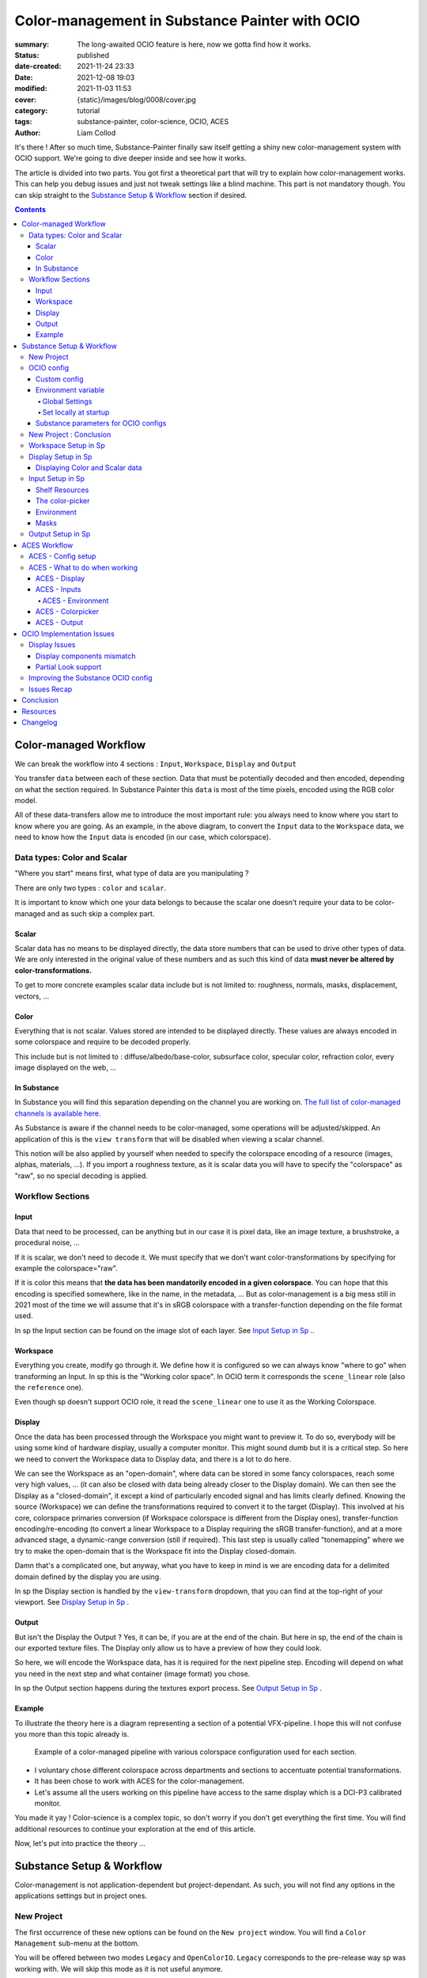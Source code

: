Color-management in Substance Painter with OCIO
###############################################

:summary: The long-awaited OCIO feature is here, now we gotta find how it works.

:status: published
:date-created: 2021-11-24 23:33
:date: 2021-12-08 19:03
:modified: 2021-11-03 11:53
:cover: {static}/images/blog/0008/cover.jpg

:category: tutorial
:tags: substance-painter, color-science, OCIO, ACES
:author: Liam Collod

.. role:: text-danger
    :class: m-text m-danger

.. role:: text-green
    :class: m-text m-primary

.. role:: strike
    :class: m-text m-s l-c-color-6

It's there ! After so much time, Substance-Painter finally saw itself getting
a shiny new color-management system with OCIO support. We're going to dive
deeper inside and see how it works.

The article is divided into two parts.
You got first a theoretical part that will try to explain how
color-management works. This can help you debug issues and just not tweak
settings like a blind machine. This part is not mandatory though. You can
skip straight to the `Substance Setup & Workflow`_ section if desired.

.. note-info::

    OCIO was introduced in `Substance-Painter version 7.4 <https://substance3d.adobe.com/documentation/spdoc/version-7-4-223053247.html>`_

    This is the version used through this article and some features might
    changed at the time you are reading this. I will try to keep the article
    updated though.

    This article has been updated following the 7.4.2 update from 08/03/22.

.. url-preview:: https://substance3d.adobe.com/documentation/spdoc/color-management-223053233.html
    :title: Official Documentation
    :image: https://substance3d.adobe.com/documentation/spdoc/_/7F00010101777233846FC8EC6B4E4F33/1638375621662/resources/unfurl/splash_pt.jpg



.. contents::

Color-managed Workflow
----------------------

.. note-info::

    This part is aimed at beginners, but introduce a too vast topic for this
    article. I recommend reading
    `Chris Brejon article's section about colorspaces
    <https://chrisbrejon.com/cg-cinematography/chapter-1-color-management
    #rgb-colorspace-and-its-components>`_ first, to be sure you understand
    some of the technical vocabularies employed.

We can break the workflow into 4 sections : ``Input``, ``Workspace``,
``Display`` and ``Output``

.. container:: l-c-color l-mrg-l l-flex-c l-flex-center

    .. raw:: html
        :file: diagramA.svg


You transfer ``data`` between each of these section. Data that must be
potentially decoded and then encoded, depending on what the section required.
In Substance Painter this ``data`` is most of the time pixels, encoded
using the RGB color model.

All of these data-transfers allow me to introduce the most important rule:
:text-green:`you always need to know where you start to know where you are
going`.
As an example, in the above diagram, to convert the ``Input`` data to the
``Workspace`` data, we need to know how the ``Input`` data is encoded (in our
case, which colorspace).

Data types: Color and Scalar
============================

"Where you start" means first, what type of data are you manipulating ?

There are only two types : ``color`` and ``scalar``.

It is important to know which one your data belongs to because the scalar
one doesn't require your data to be color-managed and as such skip a
complex part.

Scalar
______

Scalar data has no means to be displayed directly, the data store numbers
that can be used to drive other types of data. We are only interested in the
original value of these numbers and as such this kind of data **must never
be altered by color-transformations.**

To get to more concrete examples scalar data include but is not limited to:
roughness, normals, masks, displacement, vectors, ...

.. note-warning::

    This is not because the data, when displayed, is not grayscale, that it
    is color data. For example normal maps, even if colored, ARE scalar data.

Color
_____

Everything that is not scalar. Values stored are intended to be displayed
directly. These values are always encoded in some colorspace and require to be
decoded properly.

This include but is not limited to : diffuse/albedo/base-color, subsurface
color, specular color, refraction color, every image displayed on the web, ...

In Substance
____________

In Substance you will find this separation depending on the channel you
are working on. `The full list of color-managed channels is available here.
<https://substance3d.adobe.com/documentation/spdoc/color-management
-223053233.html#section5>`_

As Substance is aware if the channel needs to be color-managed, some operations
will be adjusted/skipped. An application of this is the ``view transform``
that will be disabled when viewing a scalar channel.

This notion will be also applied by yourself when needed to specify the
colorspace encoding of a resource (images, alphas, materials, ...).
If you import a roughness texture, as it is scalar data you will have to
specify the "colorspace" as "raw", so no special decoding is applied.

Workflow Sections
=================

.. container:: l-c-color l-mrg-l l-flex-c l-flex-center

    .. raw:: html
        :file: diagramA.svg

Input
_____

Data that need to be processed, can be anything but in our case it is
pixel data, like an image texture, a brushstroke, a procedural noise, ...

If it is scalar, we don't need to decode it. We must specify that we don't
want color-transformations by specifying for example the colorspace="raw".

If it is color this means that **the data has been mandatorily encoded in a given
colorspace**. You can hope that this encoding is specified somewhere, like in
the name, in the metadata, ... But as color-management is a big mess still in
2021 most of the time we will assume that it's in sRGB colorspace with
a transfer-function depending on the file format used.

In sp the Input section can be found on the image slot of each layer.
See `Input Setup in Sp`_ ..

Workspace
_________

Everything you create, modify go through it. We define how it is configured
so we can always know "where to go" when transforming an Input.
In sp this is the "Working color space". In OCIO term it corresponds the
``scene_linear`` role (also the ``reference`` one).

Even though sp doesn't support OCIO role, it read the
``scene_linear`` one to use it as the Working Colorspace.

Display
_______

Once the data has been processed through the Workspace you might want to
preview it. To do so, everybody will be using some kind of hardware display,
usually a computer monitor. This might sound dumb but it is a critical step.
So here we need to convert the Workspace data to Display data, and there is a
lot to do here.

We can see the Workspace as an "open-domain", where data can
be stored in some fancy colorspaces, reach some very high values, ... (it
can also be closed with data being already closer to the Display domain).
We can then see the Display as a "closed-domain", it except a kind of
particularly encoded signal and has limits clearly defined. Knowing the
source (Workspace) we can define the transformations required to convert it
to the target (Display). This involved at his core, colorspace primaries
conversion (if Workspace colorspace is different from the Display ones),
transfer-function encoding/re-encoding (to convert a linear Workspace to
a Display requiring the sRGB transfer-function), and at a more advanced stage,
a dynamic-range conversion (still if required). This last step is usually
called "tonemapping" where we try to make the open-domain that is the Workspace
fit into the Display closed-domain.

Damn that's a complicated one, but anyway, what you have to keep in mind is
we are encoding data for a delimited domain defined by the display you are
using.

In sp the Display section is handled by the ``view-transform`` dropdown, that
you can find at the top-right of your viewport.
See `Display Setup in Sp`_ .

Output
______

But isn't the Display the Output ? Yes, it can be, if you are at the end of the
chain. But here in sp, the end of the chain is our exported texture files. The
Display only allow us to have a preview of how they could look.

So here, we will encode the Workspace data, has it is required for the next
pipeline step. Encoding will depend on what you need in the next step and what
container (image format) you chose.

In sp the Output section happens during the textures export process.
See `Output Setup in Sp`_ .

Example
_______

To illustrate the theory here is a diagram representing a section of a
potential VFX-pipeline. I hope this will not confuse you more than this topic
already is.

.. figure:: {static}/images/blog/0008/diagramB.jpg
    :target: {static}/images/blog/0008/diagramB.jpg
    :alt: Color-managed pipeline example diagram

    Example of a color-managed pipeline with various colorspace configuration
    used for each section.

-
    I voluntary chose different colorspace across departments and sections to
    accentuate potential transformations.

-
    It has been chose to work with ACES for the color-management.

-
    Let's assume all the users working on this pipeline have access to the
    same display which is a DCI-P3 calibrated monitor.

.. block-danger:: Substance Painter

    If we look at the Substance Painter department, we can see that our workspace
    is ``linear - sRGB``. The artist decided to not bother working with ``ACEScg``
    colorspace but instead is using ``sRGB`` primaries.
    This means that for the Display, the chain of color-transformation is the
    following :

    ::

        linear - sRGB > linear - ACES 2065-1 + ACES RRT > 2.6 gamma - DCI-P3


    .. container:: m-row

        .. container:: m-container-inflate m-col-l-4 m-left-l

            .. figure:: {static}/images/blog/0008/sp-odt-p3.png
                :target: {static}/images/blog/0008/sp-odt-p3.png
                :alt: sp view-transform set to ACES - P3-D60

                Located at the top-right of the viewport

        .. container:: m-col-l-8

            And all of these transformation are magically handled by the OCIO
            config, the artist only specify what display is he using by
            modifying the view-transform colorspace.

    We finally export the textures in the same Workspace colorspace.

.. block-primary:: Maya

    | Now we are in Maya. We need to apply the textures on the asset and the
     end goal is to create a render out of it.
     The Workspace is now ``ACEScg`` .
     This mean we need to convert our texture which are in sRGB to this
     colorspace. The Display is the same, only the source colorspace
     change, which is now ACEScg.
    | Let's skip quickly to the last department.

.. block-warning:: Nuke

    Nuke keep the same Workspace as Maya, as our Input render is already in ACEScg
    we don't need conversion. As this is the end of the pipeline we have a few
    more possibilities here for the Output. Here we want to also be able to
    see the composited render on an sRGB Display. As such this mean the
    Output needs to be encoded for an sRGB Display, we cannot use the Output
    encoded for a DCI-P3 Display.

.. transition:: ~

You made it yay ! Color-science is a complex topic, so don't worry if you
don't get everything the first time. You will find additional resources to
continue your exploration at the end of this article.

Now, let's put into practice the theory ...


Substance Setup & Workflow
--------------------------

.. image:: {static}/images/blog/0008/sp-project-legacy.png
    :target: {static}/images/blog/0008/sp-project-legacy.png
    :alt: New project window with color-management tab

Color-management is not application-dependent but project-dependant.
As such, you will not find any options in the applications settings but in
project ones.

New Project
===========

The first occurrence of these new options can be found on the ``New project``
window. You will find a ``Color Management`` sub-menu at the bottom.

.. image:: {static}/images/blog/0008/sp-project-cm-options.png
    :target: {static}/images/blog/0008/sp-project-cm-options.png
    :alt: New project window with color-management tab

.. note-info::

    You can change all the color-management settings at any moment in
    the project settings. Keep in mind that big changes could break your
    project though.

You will be offered between two modes ``Legacy`` and ``OpenColorIO``.
``Legacy`` corresponds to the pre-release way sp was working with. We will
skip this mode as it is not useful anymore.

.. note-info::

    Even if you don't need to use any specific OCIO config, substance offer a
    default one for the sRGB workflow which made **the OCIO mode recommended
    to use.**

OCIO config
===========

.. image:: {static}/images/blog/0008/sp-project-OCIO-01.png
    :target: {static}/images/blog/0008/sp-project-OCIO-01.png
    :alt: New project window with OCIO options

But wait, wait ... what is OCIO ? Why should I use it ?

`OCIO <https://opencolorio.readthedocs.io>`_
is a color-management solution developed originally by Sony Picture Imageworks
aiming at enforcing color-management consistency between DCCs.
I recommend `having a read at the documentation <https://opencolorio
.readthedocs.io/en/latest/concepts/overview/overview.html>`_ .

OCIO itself only define standards of utilisation and give you the tools to work
but the core of the system is the **OCIO config** (a ``.ocio`` file).
This is where all the color-transforms and options are defined.
For example, ACES is a color-management system on his own but ship a version
through OCIO.

The main advantage is that OCIO is supported by most software (even if the
implementation wildly differs between each 😬 ) so you could get the same look
through all of your DCCs (in theory).

.. transition:: ~

For our convenience sp already ships with 3 OCIO configs :

- Substance
- ACES 1.0.3
- ACES 1.2

You can find them in the sp installation folder like this one :

.. code:: text

    C:\Program Files\Allegorithmic\Adobe Substance 3D Painter\resources\ocio

Honestly, I don't know why did they include two ACES versions, only the last
one was needed, but it is awesome to have a default "Substance" config.

| Lot of flexibility here. First option is to use the shipped configs.
 In my opinion only the ``Substance`` config is interesting here.
| The 2 ACES ones are the "default" dev configs with the hundred of
 colorspaces you will never need. It is better to use a lightweight ACES
 config like `the one from CAVE academy <https://caveacademy
 .com/product/cave-cg-animation-aces-ocio-config/>`_. (see `ACES Workflow`_
 section)

The ``Substance`` config will be a good fit if you are using the traditional
sRGB linear workflow and do not wish to use an OCIO config in every DCC.
You will still have enough control to have a proper color-managed workflow.

Let's now see how you could load a custom OCIO config.

Custom config
_____________

.. image:: {static}/images/blog/0008/sp-project-ocio-custom.png
    :target: {static}/images/blog/0008/sp-project-ocio-custom.png
    :alt: New project window with OCIO option set with a custom config.

The first option is to use the ``Custom`` option and manually look for
the path to the ``config.ocio`` file on your disk.


.. block-warning:: Only a reference to the config path is saved in the project.

    When submitting a OCIO config through the ``Custom`` option, **the
    config is always loaded live from the disk**.
    This means if you share a substance project with
    someone that doesn't have the OCIO config at the exact same path, you will
    see this message pop up :

    .. image:: {static}/images/blog/0008/sp-project-ocio-custom-error.png
        :target: {static}/images/blog/0008/sp-project-ocio-custom-error.png
        :alt: Error window when the custom config can't be found.

See the bottom section `Substance parameters for OCIO configs`_ to continue
the setup.

Environment variable
____________________

The above might be enough for individual artists but being in a pipeline
environment requires other ways to set OCIO automatically.

.. note-info::

    If the OCIO environment variable is present and has a valid configuration
    file it will take over to override and disable the UI settings.

On Windows you have 2 ways to set environment variables :

Global Settings
"""""""""""""""

.. image:: {static}/images/blog/0008/ocio-env-global.png
    :target: {static}/images/blog/0008/ocio-env-global.png
    :alt: Windows creating the OCIO environment variable.

You create a new variable named OCIO with the path to the config.
This variable will be used by ALL software that can read it. (unless
overridden).

This is not a recommended solution as you pollute your environment variable
+ if you decide to switch the config for another one all your previous project
will be broken.

Set locally at startup
""""""""""""""""""""""

You defined the environment variable in a start-up script.
This is the cleanest way to do it but means you can't use the Windows shortcut
to start your software :

We use a ``.bat`` to configure and launch the software. Here is a basic ``.bat``
that will set the OCIO variable and then launch sp.

.. code:: shell

    set "OCIO=C:\aces_1.1\config.ocio"

    start "" "C:\Program Files\Allegorithmic\Adobe Substance 3D Painter\Adobe
    Substance 3D Painter.exe"

.. note-default::

    To create a ``.bat`` just create a new ``.txt`` file, paste the above code,
    modify it with the path to your config, save it, and then just replace
    the ``.txt`` with ``.bat`` in the file's name.

| This means that to launch Substance you will have to always use this .bat.
 No "double-clicking" on file to open them either.
| You can have a look on internet at `how to pin a .bat to the taskbar
 <https://superuser.com/questions/656611/how-to-pin-a-batch-file-to-the
 -taskbar-quicklaunch/656649>`_ .

But this guarantees a very robust software configuration per project.

Substance parameters for OCIO configs
_____________________________________

.. figure:: {static}/images/blog/0008/sp-project-ocio-options.png
    :target: {static}/images/blog/0008/sp-project-ocio-options.png
    :alt: Options for OCIO mode in sp..

    OCIO with Substance config default settings.


It corresponds to all the sections below the color-management mode. It allows
to configure how inputs react with the OCIO config, i.e which colorspace is
being assigned by default.

Usually, in other software, this section is configured using the `OCIO roles
<https://opencolorio.readthedocs.io/en/latest/guides/authoring/overview
.html#roles>`_ defined in the OCIO configuration.
:text-danger:`But currently sp support only its own OCIO roles.` Which mean
:text-danger:`you might have to manually setup this section` to get a correct
result with the auto settings OR make sure the OCIO config you are using
have the OCIO roles supported by Sp.

If you look at the above image, this is how it is supposed to look when picking
the Substance config. As the Substance config have the supported OCIO roles
defined, the parameters are properly configured.

But if you are loading a custom config, make sure these options are properly
configured with the intended colorspaces for each format if you want all the
``auto`` options to work properly. Most of them (except Export ones) can be
changed in context in last resort.

Visit the `ACES Workflow`_ section to find how this should be considered if you
are using the ACES config.

.. transition:: ~

Since 7.4.2 you can also find a new ``Standard sRGB color space`` parameter
which is a very nice add for having UI elements properly managed. If the name
doesn't looks clear, it correspond to the ``sRGB - Display encoded``
colorspace. From the documentation, it is used :

- To convert color set in the hexadecimal field of the color picker.
- To save and load color swatches within the color picker.
- To be listed as a Display in the color picker list.

This update also adds support for specific OCIO role which are the following :

.. code:: text

  substance_3d_painter_bitmap_import_8bit
  substance_3d_painter_bitmap_import_16bit
  substance_3d_painter_bitmap_import_floating
  substance_3d_painter_bitmap_export_8bit
  substance_3d_painter_bitmap_export_16bit
  substance_3d_painter_bitmap_export_floating
  substance_3d_painter_substance_material

Check `the Substance's OCIO documentation <https://substance3d.adobe
.com/documentation/spdoc/color-management-with-opencolorio-225969419
.html#section3>`_ for more details but make sure your OCIO config have these
fellas set with the corresponding colorspace if you want it to be properly
read in Sp.

New Project : Conclusion
========================

Alright, to recap' everything for a new project you need :

1. Change the color-management mode to OCIO
2. Choose the OCIO config (already chosen if env variable set)
3. Check the OCIO options to have the correct default colorspaces working.

And of course, setting the other parameters related to your texturing.

Now you are good to start the texturing workflow. The workflow will be
divided into the same sections explained in the theoretical part of this
article (see `Color-managed Workflow`_).

Workspace Setup in Sp
=====================

The Workspace, in software is actually an "abstract" section. It just
represents the colorspace used as a reference, target or source for every color
transformation. It is defined in the OCIO config and cannot be changed outside
of it.

.. note-info::

    In the OCIO config it corresponds to the ``scene_linear`` role.

.. figure:: {static}/images/blog/0008/sp-project-ocio-workspace.png
    :target: {static}/images/blog/0008/sp-project-ocio-workspace.png
    :alt: The Working Colorspace displayed in the Color-management tab.

    Visible in the Project's Color-management section (Using the ACES 1.2 OCIO
    config here)

It is just good to know what is the colorspace being used here.

Display Setup in Sp
===================

.. image:: {static}/images/blog/0008/sp-odt-default.png
    :target: {static}/images/blog/0008/sp-odt-default.png
    :alt: View-transform screenshot.

A good first step before working is to make sure the Display part is
properly configured so you don't start texturing while viewing the wrong
colors. This Display part can be configured using what we usually called a
`view-transform` menu. In sp, you can find it at the top-right of your
viewport.

What you have to remember is that :text-green:`you need to choose the option
that corresponds to your display.` If your display is calibrated to the
Display P3 colorspace (Apple displays), choose the Display P3 option.

But what if I don't know what my display is calibrated to ?

    A safe choice would be to assume you are using an sRGB-like display.

.. _the rec709 transfer-function issue:

I see some people using Rec.709 instead of sRGB, why ?

    sRGB and Rec.709 share the same primaries, so you can use both without
    seeing color-shift due to different primaries. What does change is the
    transfer function being used. But fasten your seat-belt, here comes the
    mess : Rec.709 only defined an :abbr:`OETF <opto-electrical transfer function>`
    which is intended for camera signal encoding, not data display encoding !
    For display encoding with the Rec.709 colorspace, one should use the
    `BT.1886 <https://www.itu.int/dms_pubrec/itu-r/rec/bt/R-REC-BT.1886-0-201103-I!!PDF-E.pdf>`_
    standard which can be resumed as a simple 2.4
    :abbr:`power-function <= gamma>`.

    So how to know which one of these two is being used ? Simple, if when
    compared to sRGB, the image looks darker, it's the OETF, if it's looking
    less contrasty, it's BT.1886.

    If you do the test, the Substance config use the OETF (which should not
    be used), while the ACES config uses BT.1886.

You didn't answer my question !? I'm just more confused now !

    As written previously, you need to choose the option that corresponds to
    your display, so if your display is not calibrated to Rec.709+BT.1886
    don't use it. But some people like the look of it, being less contrasty,
    that's why it's being chosen. But the display should not be a creative
    choice. If you like a less contrasty look, you should apply it in the Look
    (see under).

    Just to add more confusion, the BT.1886 difference with sRGB can
    actually be used as a viewing environment compensation. So it can actually
    justify why using Rec709+BT.1886 instead of sRGB.

Anyways, I'm going too far from the subject, and someone already
wrote about this topic, I let you read this mind-blowing article from
Chris Brejon `OCIO, Display Transforms and Misconceptions <https://chrisbrejon
.com/articles/ocio-display-transforms-and-misconceptions/>`_.

Displaying Color and Scalar data
________________________________

Sp will handle it for you automatically, depending on the channel you
are previewing.

`The full list of color-managed channels is available here.
<https://substance3d.adobe.com/documentation/spdoc/color-management
-223053233.html#section5>`_

For example, selecting the Roughness channel for preview will disable the
view-transform :

.. image:: {static}/images/blog/0008/sp-odt-off.png
    :target: {static}/images/blog/0008/sp-odt-off.png
    :alt: View-transform screenshot, when scalar data is selected.

If you are using a custom ``User`` channel, you will have to manually
specify if the channel is color-managed though. (By default they are not)


Input Setup in Sp
=================

Texturing is all about mixing already existing images, with some carefully
crafted paint stroke, and funky procedural resources. All of these, if they
are color-data, have been created and saved with a specific colorspace.
We will need to know and then specify this colorspace to sp so the OCIO
processor can know if it needs conversion to the Workspace colorspace.

Shelf Resources
_______________

In Sp this manipulation takes place, weirdly, on the images slots of each
layer. You will not find any option to specify the colorspace in the shelf.

.. container:: l-flex-r l-flex-start l-gap-1

    .. figure:: {static}/images/blog/0008/sp-in-bobross-7.4.2.png
        :target: {static}/images/blog/0008/sp-in-bobross-7.4.2.png
        :alt: Screenshots of the Input colorspace option for layers.

        Updated menu design on versions 7.4.2 +

    .. figure:: {static}/images/blog/0008/sp-in-menudisplay.png
        :target: {static}/images/blog/0008/sp-in-menudisplay.png
        :alt: Screenshots of the Input colorspace option for layers.

        If the menu is not visible, you can toggle it just above.

| By default, it is set to ``auto``, which will use the settings specified in
 the project color-management menu explained above.
| (`Substance parameters for OCIO configs`_).

I recommend always modifying this option to the proper colorspace to be sure
the resource is properly color-managed.

Another option is to have the source colorspace specified in the file name.
That's in my opinion a bit messy because the colorspace has to be the exact
name used in the config. If 2 configs used a different name, your image will
only work for one. If I take for example a colorspace name used in the ACES
config this could give: ``bricks_wall_albedo_Utility - Linear - sRGB.exr``.

The color-picker
________________

.. note-info::

    7.4.2 update changed the behavior of the color-picker with huge
    improvements :

    -
        Swapped working and display space for the widgets, the ``eds`` is now
        expressed in the display space specified by the ``tcd`` and you can
        have a look at the working colorspace value just under.

    -
        Color-picker behavior is more consistent overall .

    -
        You will also notice that the ``tcd`` disapear when picking color in a
        scalar channel/role (which is logic).


    The following section has been updated to reflect the change and **will
    not be valid for version under 7.4.2**


.. container:: l-flex-r l-flex-start l-gap-1

    .. image:: {static}/images/blog/0008/sp-colorpicker.png
        :target: {static}/images/blog/0008/sp-colorpicker.png
        :alt: Screenshot of the color picker.

    .. container:: l-flex-shrink-2

        As used as feared by artists. It never react how the artist wants
        and looks to be made out of dark magic (at least in Mari 🙃 ).
        Did the sp implementation bring any good news ? Let's see.

        Abbreviations used:

        -
            ``tcd`` : top colorspace dropdown
        -
            ``eds`` : editable sliders, where you can manually enter your color
            components.

        A good feature is the little info icon, giving explicit
        info on how the widget works. If we have a look at the info message
        next to the ``tcd`` we can read :

            Color mixing space, this is the space in which a color is edited
            before being converted into the working color space. It usually
            matches the monitor to be easily viewed.

        Which means the values in the ``eds`` are in the colorspace
        specified by the ``tcd``, then they are converted to the working
        colorspace. (you can check the result of this conversion just under.)

        This is a valid workflow, which allow you to get the same color seen
        in the UI on the final textures.

But keep in mind that you have to be careful on the color
you are chosing, the fact that it looks as you want (perceptual)
doesn't mean the scene-refered values (working colorspace) have a
physically plausible value. For exemple, in an ACES workflow you might want
to make sure that no channel's value goes up to 1.0, which mean you are
reaching the boundary of the ACEScg gamut which is comparable to a laser's
color.


.. note-info::

    Ideally the ``tcd`` and the view-transform should use the same
    colorspace. This is especially true if you are using the actual picker.
    Unless you need to enter specific value you already know
    which colorspae they are encoded in.

    Luckily, this is already done automatically. Change the
    view-transform and you will see the ``tcd`` update to reflect the change !

.. _picker:

What about the actual picker ?

    The picker will pick the value at display, so with the view-transform
    applied (if not disabled). Consider this as the input, and will convert
    from the ``tcd`` colorspace to the working colorspace. You then get
    back "nearly" the same value (with some math precisions issue ).

    What I recommend though, is to change the view-transform to a
    "no-operation" colorspace (usually called ``raw``), pick the color, and
    re-apply the previous view-transform. This will avoid the
    potential colorspace invertibility and imprecisions issues.

    .. figure:: {static}/images/blog/0008/sp-colorpicker-picker.gif
        :target: {static}/images/blog/0008/sp-colorpicker-picker.gif
        :alt: GIF showing the trick explained above.

        Using Filmic config, original value is RGB(1,0.5,0).


.. note-info::

    The color-picker is unfortunately clamped between the 0-1 range, which is
    at the same time ok because for texturing you usually want to avoid
    values to goes outside this range, but also means color-picking operation
    are clamped which create inconsistency for some of them yielding result
    above 1.

.. note-warning::

    Sometimes, when switching colorspaces in the ``tcd``, some UI elements
    like the  ``eds`` will not update and you might have to move the sliders
    slightly to force an update.

.. block-info:: Hexadecimal

    If you need to enter hexadecimal values, the field will assume they are ``
    sRGB-Display`` encoded and use the ``Standard sRGB color space`` defined
    in the config to convert it to the working color-space.
    (Field that seems to be bugged, I can't edit edit it, only copy/paste
    value inside).

.. block-warning:: OCIO v2 issue

    Seems the OCIO v2 feature called "shared views" is not supported properly
    by the color-picker. If you use a "colorspace" (actually a ``display
    view``) which make use of a shared view (using ``<Views>``), the widget
    displaying the working colorspace values will disapear.

.. block-info:: Swatches

    You can save colors as swatches for easier re-use. Quoting from the
    `swatches documentation <https://substance3d.adobe
    .com/documentation/spdoc/color-picker-220857079.html#section7>`_ :
    ``Swatch color are managed and saved as sRGB colors, whatever the current
    color management configuration is set to``. The steps are as follow :

    -
        ``saving`` : ``working colorspace`` converted to ``sRGB standard
        colorspace`` then converted to hexadecimal.

    - ``importing`` : ``sRGB standard colorspace`` converted to ``working colorspace``

    No matter how the ``tcd`` is set this is how it works EXCEPT if the ``tcd``
    is set to a scalar colorspace (``isdata=true`` in the config). In that case
    and as expected the swatch is imported without conversion so straight
    hexadecimal to RGB values (which doesn't looks like the original color of
    course.)


.. figure:: {static}/images/blog/0008/sp-colorpicker-infograph.jpg
    :target: {static}/images/blog/0008/sp-colorpicker-infograph.jpg
    :alt: Color-picker infographic.

    Small infographic to resume colorspace transformations.



So I must say that the latest update have greatly improved the color-picking
experience which behave a bit more as you would except. Cool stuff !
Looking forward to next updates to reach the perfect color-picking
experience haha.

Environment
___________

:strike:`There is no direct option to modify the environment image colorspace.`

From 7.4.2 + you can find an option in the ``Display Settings`` Menu, to change
the environment colorspace being used.

For the other versions you still have the following options:

-
    Modify the default ``Linear`` colorspace in the project settings. The
    environments maps will use it.

-
    Include the source colorspace in the name of the HDRI. It has to be the
    **exact same name** as defined in the config. Example :
    ``myhdri_ACES - ACEScg.exr``. (you can find an example in `ACES -
    Environment`_)

.. note-info::

    The pre-integrated HDRIs are encoded with a ``linear - sRGB``-like colorspace.


Masks
_____

When you right-click on a mask you have the option to ``Export mask as File``.
Don't worry, mask seems to always be considered as scalar and exported
without any treatment.


Output Setup in Sp
===================

The Export Textures window didn't got much new. We doesn't have any options
to apply a color-transformation at export time in the Window. The only options
are the one available into the project settings.

.. image:: {static}/images/blog/0008/sp-project-export.png
    :target: {static}/images/blog/0008/sp-project-export.png
    :alt: Sp project settings export options.

Basically, integer format should be sRGB display encoded. Floating point format
should use the same working colorspace.

What's new though is the ``$colorspace`` token in the Output Templates tab.

.. image:: {static}/images/blog/0008/sp-export-template.png
    :target: {static}/images/blog/0008/sp-export-template.png
    :alt: Sp Export window, Output template tab.

Which is simply replaced by the colorspace defined in the project settings.
(You can have a preview of the file name in the ``LIST OF EXPORT`` tab).

I'm personaly not fan of this option as this might introduce special characters
in the file's name, depending on how the colorspace is named. It is, I think,
a better option to have the texture name without the colorspace, but exported
in a directory with the colorspace name.

For scalar channels, sp will not apply any color-transformation
and consider them using the colorspace ``raw`` (no matter the config).
Interstingly, this colorspace ``raw`` doesn't get written into the
``$colorspace`` token as it should. *(fixed in 7.4.1)*

ACES Workflow
-------------

I'm not going to get into the what and the why, only the how. Let's keep the
rest for a next (potential) article ?

ACES - Config setup
===================

You could use the one shipped with Substance but I wouldn't recommend so.
They are the ones with the hundred colorspaces that will just slow you down
when you need to choose one.

Instead, it would be smarter to use a config with only what you need like
`the one from CAVE academy`_.

Then you will need to configure the default colorspaces. Using the Cave config
(which have the same nomenclature as the official ACES ones) here is what I
recommend :

.. image:: {static}/images/blog/0008/sp-aces-project.png
    :target: {static}/images/blog/0008/sp-aces-project.png
    :alt: Substance project window with ACES setuped properly.

Import settings are the usual stuff, most of the 8bit texture, if not all
are sRGB display encoded files so ``Utility - sRGB - Texture`` correspond.
Floating point images like EXRs should always be linear so the alternative
version ``Utility - Linear - sRGB`` is the right choice. Remember these options
are just applied by default (with the ``auto`` colorspace) but can be
changed anytime.

I choose ``Utility - sRGB - Texture`` for ``Substance materials`` because
it seems the output is always sRGB display encoded as the screenshot under
show. (colorspace options can be modified on the material anyway).

.. figure:: {static}/images/blog/0008/sp-mat-colorspace.png
    :target: {static}/images/blog/0008/sp-mat-colorspace.png
    :alt: Substance viewport screenshot with different default for materials.

    Model by `Emmanuel-Xuân Dubois <https://www.artstation.com/ashimara>`_

Now for the output my choice is not the only option. To me, you shouldn't
export ACEScg 8bit files, that why I re-encode them back to sRGB by using
``Utility - sRGB - Texture``. The right option is to export EXRs (floating
point images) in the same working colorspace: ACEScg. And don't worry for
scalar channel they will be handled automatically at export. These options
are the only ones that can't be modified per-case though; this is the only
place you can change them.

ACES - What to do when working
==============================

I'm only going to give detailed explanations when something is specific to
ACES. Meanwhile the explanations given in `Substance Setup & Workflow`_ still
apply so make sure you properly understood this section.

ACES - Display
______________

Not much new, use the view-transform that correspond to the display you are
using. (In my case ``ACES - sRGB``, that behind the scene, uses ``Output -
sRGB``)


ACES - Inputs
_____________

For every external resource you import, you need to assign the correct
input colorspace if the automatic one doesn't correspond. The usual rules
for the ACES workflow apply.

.. image:: {static}/images/blog/0008/diagram-aces-idt.jpg
    :target: {static}/images/blog/0008/diagram-aces-idt.jpg
    :alt: ACES IDT Cheatsheet.


ACES - Environment
""""""""""""""""""

:strike:`There is unfortunately no direct options to change environment's
colorspace.`

From 7.4.2+ you can find an option in the ``Display Settings`` Menu, to change
the environment colorspace being used.

Environment follow default colorspace rules. Being floating point image
, they will use the pre-defined ``Utility - Linear - sRGB`` colorspace.
So as long as they are ``sRGB - linear``-like encoded, they will be properly
displayed.

If that not the case you can use the mentioned override option, but
in the case you are using an older version here is my previous solution :

    But what if I want to import an already converted ACEScg HDRI ?

    There is a way to have it working. You can specify the colorspace in the
    file name. The colorspace has to be **the exact same name** as the one
    defined in the config. An example would be: ``myhdri_ACES - ACEScg.exr``.

    Left one is sRGB encoded, middle and right ACEScg encoded. Right one
    doesn't get properly converted and looks shifted.

    .. figure:: {static}/images/blog/0008/sp-aces-hdri-comparison.png
        :target: {static}/images/blog/0008/sp-aces-hdri-comparison.png
        :alt: Sp viewport screenshot with hdri comparison.

        Model and texturing by `Emmanuel-Xuân Dubois`_


ACES - Colorpicker
__________________

.. note-info::

    The screenshots in this section have not been updated to reflect change
    in the 7.4.2 update. Explanations still apply.

Everything in `The color-picker`_ section applies here. You can just except
more odd behavior as a wider-gamut and more complex view-transform will not
play well with it. The first potential issue that came to my mind is the
combinaison of 0-1 clamping + ACES ODT : If you are picking a pure value of
RGB(1,1,1) considered encoded as ``Output - sRGB``, you would usually get back
a scene-referred value of RGB(16.2,16.2,16.2). But the color-picker is
clamped between the 0-1 range so you will end up with just RGB(1,1,1).

Then consider the following example :

.. figure:: {static}/images/blog/0008/sp-aces-colorpicker.png
    :target: {static}/images/blog/0008/sp-aces-colorpicker.png
    :alt: Substance colorpicker with ACES workflow.

    Model by `Emmanuel-Xuân Dubois`_

I have an ACEScg value of (1,0,0) which is damn too saturated
and no object except laser are that saturated.

.. note-warning::

    This mean you have to be careful
    when picking values, and always keep a look at the scene-refered ACEScg
    values.

What if I want to apply a color we gave me as hexadecimal ?

    Consider my brand's green picked from https://coolors.co .

    .. image:: {static}/images/blog/0008/sp-aces-colorpicker-hex.png
        :target: {static}/images/blog/0008/sp-aces-colorpicker-hex.png
        :alt: Substance colorpicker with ACES workflow.


    Well ... the less brain-damaging solution would be to just eyeball the
    color.

    Luckily, the 7.4.2 update made thing easier for us. The hexadecimal color
    will assume to be encoded in the ``sRGB standard colorspace`` and converted
    to the working colorspace. So just copy/paste your color in the hexadecimal
    field and you should have your color converted.

    Even with this, you might notice that the color is still not similar to
    the sRGB one. This is normal and inherent to the ACES ODT which apply a
    "creative" and "technical" transformation on display.

    So keep this in mind: :text-green:`you will never be able to match the look
    of the sRGB workflow with the ACES workflow.` (unless cheating).

    I'm not going to dive into further explanations as there is `enough
    ACES central threads <https://community.acescentral
    .com/t/preserving-logos-and-graphics-in-aces/2861>`_  on this subject
    and Chris `is also explaining it here
    <https://chrisbrejon.com/cg-cinematography/chapter-1-5-academy-color
    -encoding-system-aces/#inverted-odt-workflow>`_.

ACES - Output
_____________

Do yourself a favour here and only care about EXR. `You don't need anything
else <https://www.elsksa.me/scientia/cgi-offline-rendering/file-format
-debunk>`_ and this is the file format recommended by the Academy for ACES
data encoding.

If you choose EXR, you have nothing to care about. Color channel will be
exported in ``ACEScg`` while scalar channel will bypass any
color-transform encoding. Simple as that.

.. figure:::: {static}/images/blog/0008/sp-aces-export.png
    :target: {static}/images/blog/0008/sp-aces-export.png
    :alt: Substance Export window screenshot.

    You can check the LIST OF EXPORTS tab to see how it's going to be exported.

Reminder that you can choose to remove the ``$colorspace`` token in your
export template map name to avoid unwanted special characters in your file
name. (and instead export the textures in a folder named ACEScg)


OCIO Implementation Issues
--------------------------

.. note-default::

    The goal here is not to denigrate the dev team's works but rather to offer
    explanations and solutions for improving the software.

.. note-info::

    The team did a fantastic job in the latest updates by adressing some of
    the issues I mentionned !

Display Issues
==============

These explanations were made possible thanks to the Chris Brejon's article
`OCIO, Display Transforms and Misconceptions`_.

Display components mismatch
___________________________

OCIO divide the Display section into 3 components :

-
    ``Display`` : the physical hardware you are using (monitor, TV, phone, ...).

-
    ``View`` : a way to encode the data for a specific viewing purpose.

-
    ``Look`` : a creative layer of modification on the data. ex: a grade.

Why do I explain you this ? Because these components are often mismatched
or forgotten. Unfortunately, Substance makes no exception here.

.. image:: {static}/images/blog/0008/sp-odt-default.png
    :target: {static}/images/blog/0008/sp-odt-default.png
    :alt: View-transform screenshot.

If you look at the view-transform screenshot above, you can see that each
option has the ``Default`` prefix.
If we have a look at the ``config.ocio`` file from the Substance config,
we can see why :

.. figure:: {static}/images/blog/0008/config-substance-displays.png
    :target: {static}/images/blog/0008/config-substance-displays.png
    :alt: Screenshot of the displays part of the Substance Ocio config.

What should be a ``display`` or a separate ``view`` is actually all merged
into a single ``view`` component !

.. _substance-config-displays-fixed:

Here is how it should look :

.. code:: yaml

    displays:
      sRGB:
        - !<View> {name: Display, colorspace: sRGB}
        - !<View> {name: ACES, colorspace: ACES sRGB}
        - !<View> {name: False Color, colorspace: False Color}
        - !<View> {name: Raw, colorspace: Raw}
      Display P3:
        - !<View> {name: Display, colorspace: Display P3}
        - !<View> {name: False Color, colorspace: False Color}
        - !<View> {name: Raw, colorspace: Raw}
      Rec709 :
        - !<View> {name: Display, colorspace: Rec709}
        - !<View> {name: False Color, colorspace: False Color}
        - !<View> {name: Raw, colorspace: Raw}
      Rec2020 :
        - !<View> {name: Display, colorspace: Rec2020}
        - !<View> {name: False Color, colorspace: False Color}
        - !<View> {name: Raw, colorspace: Raw}

Here is the result of the above in Substance Painter :

.. image:: {static}/images/blog/0008/config-substance-fixed-sp.png
    :target: {static}/images/blog/0008/config-substance-fixed-sp.png
    :alt: Screenshot of the displays part of the Substance Ocio config.

Using OCIO v2 there are other ways to improve how the config is built.
Heads up to `Improving the Substance OCIO config`_ to see how.

But even with this fix, it's not very friendly to have a long list of merged
(display + view) while you would only need one Display most of the time. **The
best solution here would be to have 2 dropdowns** :
One to choose the Display, and one to choose the corresponding available View.
We should even get a third one for looks as we are going to see in the next
section :

Partial Look support
____________________

In above explanations where I mention OCIO Display is build with
3 components, we now see that I didn't mention the last one yet: Looks.

Looks is a color-tansformation performed in any colorspace aimed at
modifying the data in a creative way. This would allow for example the
artist to have a first look at how its renders could looks like after the
:abbr:`di <Digital Intermediate = grading process>` pass.

Usually, Looks are defined similar to colorspaces, as a list, but you can also
make a Look available in a display's view:

.. code:: yaml

    displays:
        sRGB:
            - !<View> {name: Display, colorspace: sRGB-Display}
            - !<View> {name: Display Grade A, colorspace: sRGB-Display, looks: gradeA}

    looks:
    - !<Look>
      name: gradeA
      process_space: rclg16
      transform: !<FileTransform> {src: look_A.cc, interpolation: linear}

In the best case, we should have a dropdown menu that would allow us to combine
the current ``view-transform`` with any Look defined. A good example of this
is Blender :

.. figure:: {static}/images/blog/0008/blender-cm.png
    :target: {static}/images/blog/0008/blender-cm.png
    :alt: Screenshot of Blender color-management menu.

    Notice how it respects the 3 components of an OCIO display.

Unfortunately, sp didn't implement this feature yet. So we can only rely
on merging the look in a display view for now.

A good way to test this is using the `Filmic <https://github
.com/sobotka/filmic-blender>`_ OCIO config by Troy Sobotka.
The filmic encoding is correctly available in a ``View`` but require an
extra step to be correctly displayed. By default it is a flat log
representation, and require choosing a Look with the desired contrast amount.

To have it working in sp, it is required to merge the Look in a new ``View``.

.. code:: yaml

    displays:
        sRGB:
            - !<View> {name: sRGB OETF, colorspace: sRGB OETF}
            ...
            - !<View> {name: Filmic Very High Contrast, colorspace: Filmic Log Encoding, look: +Very High Contrast}
            ...

.. _sp-odt-name-cropped:

Which in sp, if we kept all the contrast amount, give us a very long list of
cropped name 😬 But at least it's working.

.. image:: {static}/images/blog/0008/sp-odt-filmic.png
    :target: {static}/images/blog/0008/sp-odt-filmic.png
    :alt: Screenshot of sp view-transform with filmic view.


Improving the Substance OCIO config
===================================

The Substance OCIO config is an OCIO v1 configuration. I don't know
what is the reason they decided to not use the v2 for their config because
it could really helped having a cleaner and better config (even if the artist
wouldn't see that much of a difference).

By curiosity I tried to put my hand on OCIO v2 and create a config that could
be a substitution of the Substance config. Documentation was pretty straight
forward and I manage to build a nice config using python. You can find the
result here :

.. url-preview:: https://github.com/MrLixm/OCIO.Liam
    :title: OCIO.Liam
    :image: https://repository-images.githubusercontent.com/433153908/03fa53a5-a654-4728-a5ed-60ab1ac6babd

    Personal OCIO resources, including configs.

I called it ``Versatile``. It only misses the ``false color`` view from the
Substance config. Have a look at the
`config.ocio <https://github.com/MrLixm/OCIO.Liam/blob/main/versatile/config/config.ocio>`_
file to see the new features.


Issues Recap
============

| This list aim at helping the potential Substance dev team members reading
 this, addressing the issues.
| *Keep in mind that this is my personal opinion, i'm not a color-scientist
 nor a profesional developer.*

-
    | Substance config uses the wrong Rec.709 display encoding.
    | (see `the rec709 transfer-function issue`_)

-
    Substance config miss simple P3 colorspaces while it offers a Rec2020 one
    (who would use it ??)

-
    | Substance config ``displays`` key is not properly built.
    | (see `substance-config-displays-fixed`_ )

-
    The Substance config could overall, benefits from using OCIO v2 features.

-
    | :strike:`OCIO roles are not supported, as such default configuration for
     projects is wrong and can confuse artists.`
    | (implemented on 7.4.2 !)(see `Substance parameters for OCIO configs`_)

-
    | The view-transform dropdown is too small in width. When selecting long
     ``display`` names, they got cropped.
    | (see `sp-odt-name-cropped`_)

-
    | The view-transform dropdown could be split into 2 dropdowns. One for
     Displays and one for Views.
    | (see `substance-config-displays-fixed`_ )

-
    Colorspace on resources (images, ...) should be performable from the shelf
    and not from a layer's slot. A resource doesn't have its original
    colorspace changing depending on where it's used !

-
    | :strike:`There is no direct option to change the environment image colorspace.
     Having the above suggestion implemented would solve this one too.`
    | (implemented on 7.4.2 !)(see `Environment`_ )

-
    | :strike:`Color-picker : modifying the top colorspace should affect the
     editable values. Where the top colorspace represents the colorspace used
     to enter values so they can be converted to the working colorspace
     behind the scene.`
    | (implemented on 7.4.2 !)

-
    | :strike:`With the above, add a way to see what values are being used in
     the workspace.`
    | (implemented on 7.4.2 !)

-
    | Color-picker is broken. It react differently depending of the OCIO
     config version use.
    | (see `picker`_ section for details).
    | Update: it is less broken in 7.4.2 but there is still no some issues.

-
    No options to set a specific colorspace for textures at export time.

-
    When use the following OCIO v2 colorspace name token, an error is logged:

    .. code:: text

        [ColorManagement] Error while creating OpenColorIO colorspace transform: Color space '<USE_DISPLAY_NAME>' could not be found

    But displays still manage to work without issues.

    EDIT: This actually affect the color-picker who doesn't seems to supports
    shared-views.


Conclusion
----------

Damn that was a long one. Congrats if you stick to the end, I hope you
now have an idea of how you could use OCIO in SubstancePainter. If not,
don't hesitate to `contact </pages/contact>`_ me to suggest how this
article could be improved. (you can also join the discord, click on the purple
button at the bottom of this page)

If you like this post and wish to support me you could buy some of my
scripts on `my Gumroad <https://app.gumroad.com/pyco>`_ or check my ko-fi at
the bottom of this page.

I see you in the next one that would probably be on the same topic but on
Mari. 👋

Resources
---------

.. url-preview:: https://hg2dc.com/
    :title: The Hitchhiker's Guide to Digital Colour
    :image: https://hg2dc.files.wordpress.com/2019/12/hg2dc-header-1.png

    The step by step guidebook for digital pixel pushers trying to get a firm
    grasp on colour to get sh*t done…

.. url-preview:: https://chrisbrejon.com/cg-cinematography/chapter-1-color-management
    :title: Chris Brejon's Book
    :image: https://i0.wp.com/news.umbc.edu/wp-content/uploads/2016/02/mantis-shrimp.jpg?resize=1920%2C768&ssl=1

    CG Cinematography Color Management is about this beautiful yet annoying
    and essential topic of gamut. Definitely not the easiest way to start.


.. url-preview:: https://community.acescentral.com/
    :title: ACES Central
    :image: https://community.acescentral.com/uploads/default/original/2X/c/cd5dcf316e1618c7bff0c0e4bd3b01825010b554.png

    ACES Community Forum

.. url-preview:: https://cinematiccolor.org/
    :title: Cinematic Color
    :image: https://pbs.twimg.com/profile_banners/75077867/1516422798/1080x360

    This paper from 2012 presents an introduction to the color pipelines
    behind modern feature-film visual-effects and animation.

.. url-preview:: https://discord.gg/jk6u3eB
    :title: Digital Imaging | Discord Server
    :svg: {static}/images/global/icons/discord.svg
    :svg-size: 60

    A Discord server centered around digital imaging - from CGI to digital
    cinematography and photography and more.



Changelog
---------

-
    ``17-12-2021``: fixed `The color-picker`_ section. `Discussion available here
    <https://community.acescentral.com/t/aces-and-substance-painter/2299/42>`_

-
    ``09-03-2022``: Updated article following 7.4.2 update.

    - `Substance parameters for OCIO configs`_ : updated
    - `The color-picker`_ : whole section re-wrote
    - `Environment`_ : updated
    - `ACES - Colorpicker`_ : updated
    - `Issues Recap`_ : updated
